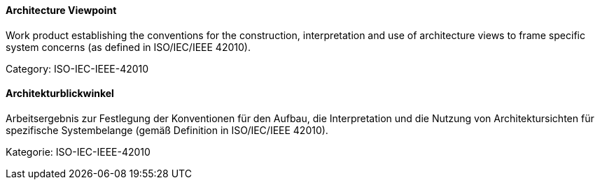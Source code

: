 // tag::EN[]

==== Architecture Viewpoint

Work product establishing the conventions for the construction, interpretation and use of architecture views to frame specific system concerns (as defined in ISO/IEC/IEEE 42010).

Category: ISO-IEC-IEEE-42010

// end::EN[]

// tag::DE[]

==== Architekturblickwinkel

Arbeitsergebnis zur Festlegung der Konventionen für den Aufbau, die
Interpretation und die Nutzung von Architektursichten für spezifische
Systembelange (gemäß Definition in ISO/IEC/IEEE 42010).

Kategorie: ISO-IEC-IEEE-42010

// end::DE[]
